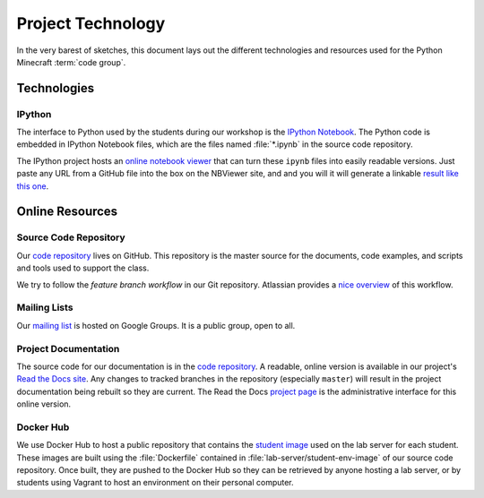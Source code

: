 ====================
 Project Technology
====================

In the very barest of sketches, this document lays out the different
technologies and resources used for the Python Minecraft :term:`code
group`.


Technologies
============

IPython
-------

The interface to Python used by the students during our workshop is
the `IPython Notebook`_. The Python code is embedded in IPython
Notebook files, which are the files named :file:`*.ipynb` in the
source code repository.

The IPython project hosts an `online notebook viewer`_ that can turn
these ``ipynb`` files into easily readable versions. Just paste any
URL from a GitHub file into the box on the NBViewer site, and  and you will
it will generate a linkable `result like this one`_.

.. _IPython Notebook: http://ipython.org/ipython-doc/stable/notebook/index.html
.. _online notebook viewer: http://nbviewer.ipython.org
.. _result like this one: http://nbviewer.ipython.org/github/CoderDojoTC/python-minecraft/blob/master/Exercise%20%201%20--%20Hello%20World.ipynb


Online Resources
================

Source Code Repository
----------------------

Our `code repository`_ lives on GitHub. This repository is the master
source for the documents, code examples, and scripts and tools used to
support the class.

We try to follow the *feature branch workflow* in our Git
repository. Atlassian provides a `nice overview`_ of this workflow.

.. _code repository: https://github.com/CoderDojoTC/python-minecraft
.. _nice overview: https://www.atlassian.com/git/tutorials/comparing-workflows/feature-branch-workflow


Mailing Lists
-------------

Our `mailing list`_ is hosted on Google Groups. It is a public group,
open to all.

.. _mailing list: https://groups.google.com/a/coderdojotc.org/forum/?hl=en#!forum/group-python


Project Documentation
---------------------

The source code for our documentation is in the `code repository`_. A
readable, online version is available in our project's `Read the Docs
site`_. Any changes to tracked branches in the repository (especially
``master``) will result in the project documentation being rebuilt so
they are current. The Read the Docs `project page`_ is the
administrative interface for this online version.

.. _Read the Docs site: http://coderdojotc.readthedocs.org/projects/python-minecraft/en/latest/
.. _project page: https://readthedocs.org/projects/python-minecraft/


Docker Hub
----------

We use Docker Hub to host a public repository that contains the
`student image`_ used on the lab server for each student. These images
are built using the :file:`Dockerfile` contained in
:file:`lab-server/student-env-image` of our source code
repository. Once built, they are pushed to the Docker Hub so they can
be retrieved by anyone hosting a lab server, or by students using
Vagrant to host an environment on their personal computer.

.. _student image: https://registry.hub.docker.com/u/coderdojotc/python-minecraft-student/
